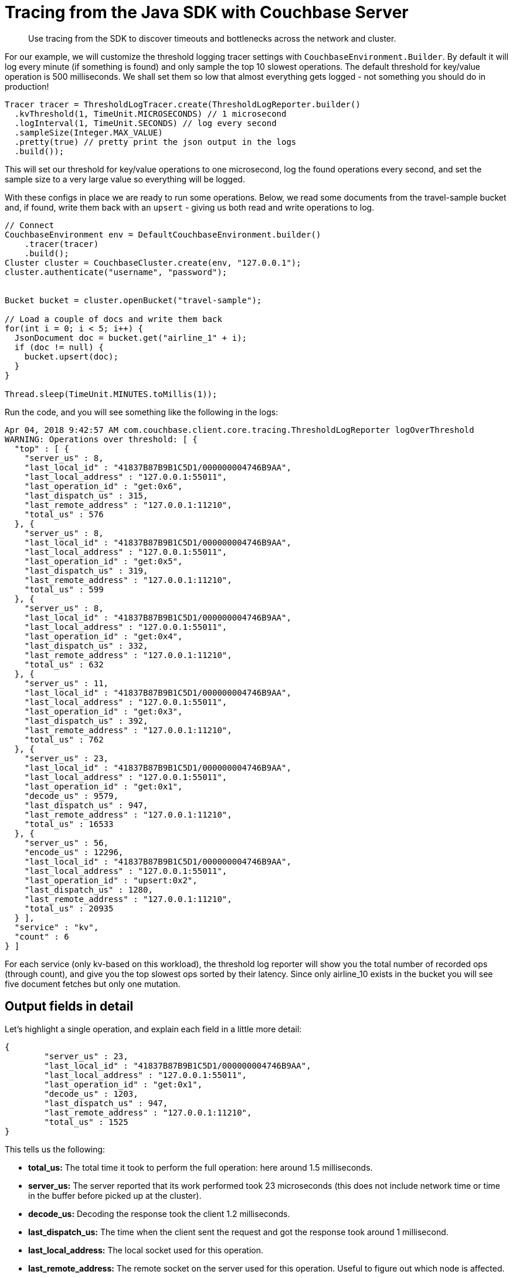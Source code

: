= Tracing from the Java SDK with Couchbase Server
:navtitle: Tracing from the SDK
:page-aliases: howtos:tracing-from-the-sdk

[abstract]
Use tracing from the SDK to discover timeouts and bottlenecks across the network and cluster.

For our example, we will customize the threshold logging tracer settings with [.api]`CouchbaseEnvironment.Builder`.
By default it will log every minute (if something is found) and only sample the top 10 slowest operations.
The default threshold for key/value operation is 500 milliseconds.
We shall set them so low that almost everything gets logged - not something you should do in production!

[source,java]
----
Tracer tracer = ThresholdLogTracer.create(ThresholdLogReporter.builder()
  .kvThreshold(1, TimeUnit.MICROSECONDS) // 1 microsecond
  .logInterval(1, TimeUnit.SECONDS) // log every second
  .sampleSize(Integer.MAX_VALUE)
  .pretty(true) // pretty print the json output in the logs
  .build());
----

This will set our threshold for key/value operations to one microsecond, log the found operations every second, and set the sample size to a very large value so everything will be logged.

With these configs in place we are ready to run some operations.
Below, we read some documents from the travel-sample bucket and, if found, write them back with an `upsert` - giving us both read and write operations to log.

[source,java]
----
// Connect
CouchbaseEnvironment env = DefaultCouchbaseEnvironment.builder()
    .tracer(tracer)
    .build();
Cluster cluster = CouchbaseCluster.create(env, "127.0.0.1");
cluster.authenticate("username", "password");


Bucket bucket = cluster.openBucket("travel-sample");

// Load a couple of docs and write them back
for(int i = 0; i < 5; i++) {
  JsonDocument doc = bucket.get("airline_1" + i);
  if (doc != null) {
    bucket.upsert(doc);
  }
}

Thread.sleep(TimeUnit.MINUTES.toMillis(1));
----

Run the code, and you will see something like the following in the logs:

[source,json]
----
Apr 04, 2018 9:42:57 AM com.couchbase.client.core.tracing.ThresholdLogReporter logOverThreshold
WARNING: Operations over threshold: [ {
  "top" : [ {
    "server_us" : 8,
    "last_local_id" : "41837B87B9B1C5D1/000000004746B9AA",
    "last_local_address" : "127.0.0.1:55011",
    "last_operation_id" : "get:0x6",
    "last_dispatch_us" : 315,
    "last_remote_address" : "127.0.0.1:11210",
    "total_us" : 576
  }, {
    "server_us" : 8,
    "last_local_id" : "41837B87B9B1C5D1/000000004746B9AA",
    "last_local_address" : "127.0.0.1:55011",
    "last_operation_id" : "get:0x5",
    "last_dispatch_us" : 319,
    "last_remote_address" : "127.0.0.1:11210",
    "total_us" : 599
  }, {
    "server_us" : 8,
    "last_local_id" : "41837B87B9B1C5D1/000000004746B9AA",
    "last_local_address" : "127.0.0.1:55011",
    "last_operation_id" : "get:0x4",
    "last_dispatch_us" : 332,
    "last_remote_address" : "127.0.0.1:11210",
    "total_us" : 632
  }, {
    "server_us" : 11,
    "last_local_id" : "41837B87B9B1C5D1/000000004746B9AA",
    "last_local_address" : "127.0.0.1:55011",
    "last_operation_id" : "get:0x3",
    "last_dispatch_us" : 392,
    "last_remote_address" : "127.0.0.1:11210",
    "total_us" : 762
  }, {
    "server_us" : 23,
    "last_local_id" : "41837B87B9B1C5D1/000000004746B9AA",
    "last_local_address" : "127.0.0.1:55011",
    "last_operation_id" : "get:0x1",
    "decode_us" : 9579,
    "last_dispatch_us" : 947,
    "last_remote_address" : "127.0.0.1:11210",
    "total_us" : 16533
  }, {
    "server_us" : 56,
    "encode_us" : 12296,
    "last_local_id" : "41837B87B9B1C5D1/000000004746B9AA",
    "last_local_address" : "127.0.0.1:55011",
    "last_operation_id" : "upsert:0x2",
    "last_dispatch_us" : 1280,
    "last_remote_address" : "127.0.0.1:11210",
    "total_us" : 20935
  } ],
  "service" : "kv",
  "count" : 6
} ]
----

For each service (only kv-based on this workload), the threshold log reporter will show you the total number of recorded ops (through count), and give you the top slowest ops sorted by their latency.
Since only airline_10 exists in the bucket you will see five document fetches but only one mutation.


[#threshold_log_reporter_output_fields]
== Output fields in detail

Let's highlight a single operation, and explain each field in a little more detail:

[source,json]
----
{
	"server_us" : 23,
	"last_local_id" : "41837B87B9B1C5D1/000000004746B9AA",
	"last_local_address" : "127.0.0.1:55011",
	"last_operation_id" : "get:0x1",
	"decode_us" : 1203,
	"last_dispatch_us" : 947,
	"last_remote_address" : "127.0.0.1:11210",
	"total_us" : 1525
}
----

This tells us the following:

* *total_us:* The total time it took to perform the full operation: here around 1.5 milliseconds.
* *server_us:* The server reported that its work performed took 23 microseconds (this does not include network time or time in the buffer before picked up at the cluster).
* *decode_us:* Decoding the response took the client 1.2 milliseconds.
* *last_dispatch_us:* The time when the client sent the request and got the response took around 1 millisecond.
* *last_local_address:* The local socket used for this operation.
* *last_remote_address:* The remote socket on the server used for this operation.
Useful to figure out which node is affected.
* *last_operation_id:* A combination of type of operation and id (in this case the opaque value), useful for diagnosing and troubleshooting in combination with the last_local_id.
* *last_local_id:* With Server 5.5 and later, this id is negotiated with the server and can be used to correlate logging information on both sides in a simpler fashion.

You can see that if the thresholds are set the right way based on production requirements, without much effort slow operations can be logged and pinpointed more easily than before.


[#timeout_visibility]
== Timeout Visibility

Previously, when an operation takes longer than the timeout specified allows, a `TimeoutException` is thrown.
It usually looks like this:.

[source,java]
----
Exception in thread "main" java.lang.RuntimeException: java.util.concurrent.TimeoutException: {"b":"travel-sample","r":"127.0.0.1:11210","s":"kv","c":"30893646E8E78A3E/FFFFFFFFDE1ED905","t":10000,"i":"0x1","l":"127.0.0.1:55821"}
	at rx.exceptions.Exceptions.propagate(Exceptions.java:57)
	at rx.observables.BlockingObservable.blockForSingle(BlockingObservable.java:463)
	at rx.observables.BlockingObservable.singleOrDefault(BlockingObservable.java:372)
	at com.couchbase.client.java.CouchbaseBucket.get(CouchbaseBucket.java:131)
	at Main.main(Main.java:53)
Caused by: java.util.concurrent.TimeoutException: {"b":"travel-sample","r":"127.0.0.1:11210","s":"kv","c":"30893646E8E78A3E/FFFFFFFFDE1ED905","t":10000,"i":"0x1","l":"127.0.0.1:55821"}
	at com.couchbase.client.java.bucket.api.Utils$1.call(Utils.java:131)
	at com.couchbase.client.java.bucket.api.Utils$1.call(Utils.java:127)
	at rx.internal.operators.OperatorOnErrorResumeNextViaFunction$4.onError(OperatorOnErrorResumeNextViaFunction.java:140)
	at rx.internal.operators.OnSubscribeTimeoutTimedWithFallback$TimeoutMainSubscriber.onTimeout(OnSubscribeTimeoutTimedWithFallback.java:166)
	at rx.internal.operators.OnSubscribeTimeoutTimedWithFallback$TimeoutMainSubscriber$TimeoutTask.call(OnSubscribeTimeoutTimedWithFallback.java:191)
	at rx.internal.schedulers.ScheduledAction.run(ScheduledAction.java:55)
	at java.util.concurrent.Executors$RunnableAdapter.call(Executors.java:511)
	at java.util.concurrent.FutureTask.run(FutureTask.java:266)
	at java.util.concurrent.ScheduledThreadPoolExecutor$ScheduledFutureTask.access$201(ScheduledThreadPoolExecutor.java:180)
	at java.util.concurrent.ScheduledThreadPoolExecutor$ScheduledFutureTask.run(ScheduledThreadPoolExecutor.java:293)
	at java.util.concurrent.ThreadPoolExecutor.runWorker(ThreadPoolExecutor.java:1142)
	at java.util.concurrent.ThreadPoolExecutor$Worker.run(ThreadPoolExecutor.java:617)
	at java.lang.Thread.run(Thread.java:745)
----

Now the timeout itself provides you valuable information like the local and remote sockets, and the operation id, as well as the timeout set and the local ID used for troubleshooting.
You can take this information and correlate it to the top slow operations in the threshold log.

The [.api]`TimeoutException` now provides you more information into _what_ went wrong and then you can go look at the log to figure out _why_ it was slow.
